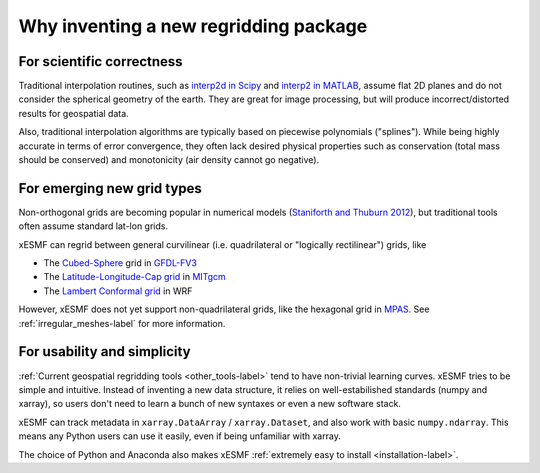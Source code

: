 Why inventing a new regridding package
======================================

For scientific correctness
--------------------------

Traditional interpolation routines, such as
`interp2d in Scipy <https://docs.scipy.org/doc/scipy-0.19.0/reference/generated/scipy.interpolate.interp2d.html>`_
and
`interp2 in MATLAB <https://www.mathworks.com/help/matlab/ref/interp2.html>`_,
assume flat 2D planes and do not consider the spherical geometry of the earth.
They are great for image processing, but will produce incorrect/distorted results for geospatial data.

Also, traditional interpolation algorithms are typically based on piecewise polynomials ("splines").
While being highly accurate in terms of error convergence, they often lack desired physical properties such as
conservation (total mass should be conserved) and monotonicity (air density cannot go negative).

For emerging new grid types
---------------------------

Non-orthogonal grids are becoming popular in numerical models
(`Staniforth and Thuburn 2012 <http://onlinelibrary.wiley.com/doi/10.1002/qj.958/full>`_),
but traditional tools often assume standard lat-lon grids.

xESMF can regrid between general curvilinear (i.e. quadrilateral or "logically rectilinear") grids, like

- The `Cubed-Sphere <http://acmg.seas.harvard.edu/geos/cubed_sphere.html>`_ grid
  in `GFDL-FV3 <https://www.gfdl.noaa.gov/fv3/>`_
- The `Latitude-Longitude-Cap grid <https://www.geosci-model-dev.net/8/3071/2015/>`_
  in `MITgcm <http://mitgcm.org>`_
- The `Lambert Conformal grid <https://en.wikipedia.org/wiki/Lambert_conformal_conic_projection>`_
  in WRF

However, xESMF does not yet support non-quadrilateral grids,
like the hexagonal grid in `MPAS <https://mpas-dev.github.io>`_.
See :ref:`irregular_meshes-label` for more information.

For usability and simplicity
----------------------------

:ref:`Current geospatial regridding tools <other_tools-label>` tend to have non-trivial learning curves.
xESMF tries to be simple and intuitive.
Instead of inventing a new data structure, it relies on well-estabilished standards
(numpy and xarray), so users don't need to learn a bunch of new syntaxes or even a new software stack.

xESMF can track metadata in ``xarray.DataArray`` / ``xarray.Dataset``, and
also work with basic ``numpy.ndarray``.
This means any Python users can use it easily, even if being unfamiliar with xarray.

The choice of Python and Anaconda also makes xESMF :ref:`extremely easy to install <installation-label>`.
